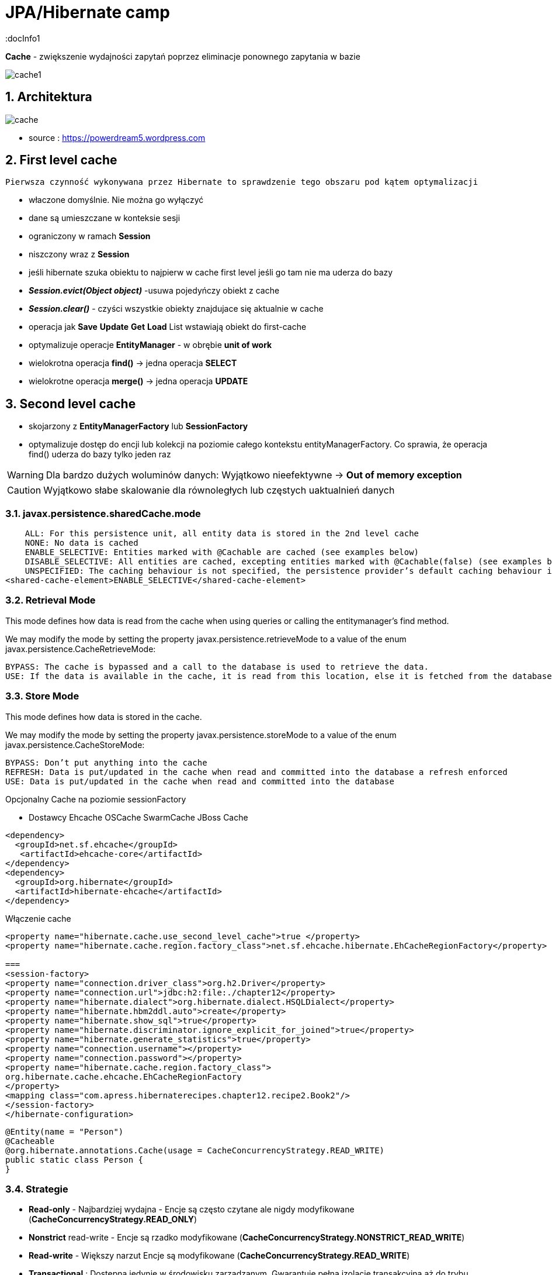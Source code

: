 = JPA/Hibernate camp
:docInfo1
:numbered:
:icons: font
:pagenums:
:imagesdir: img
:iconsdir: ./icons
:stylesdir: ./styles
:scriptsdir: ./js

:image-link: https://pbs.twimg.com/profile_images/425289501980639233/tUWf7KiC.jpeg
ifndef::sourcedir[:sourcedir: ./src/main/java/]
ifndef::resourcedir[:resourcedir: ./src/main/resources/]
ifndef::imgsdir[:imgsdir: ./../img]
:source-highlighter: coderay



**Cache** - zwiększenie wydajności zapytań poprzez eliminacje ponownego zapytania w bazie


image::cache1.png[]


== Architektura 

image::cache.jpg[]

- source : https://powerdream5.wordpress.com

== First level cache
   Pierwsza czynność wykonywana przez Hibernate to sprawdzenie tego obszaru pod kątem optymalizacji 

 - właczone domyślnie. Nie można go wyłączyć
 - dane są umieszczane w konteksie sesji
 - ograniczony w ramach **Session**
 - niszczony wraz z **Session**
 - jeśli hibernate szuka obiektu to najpierw w cache first level jeśli go tam nie ma uderza do bazy
 - **_Session.evict(Object object)_** -usuwa pojedyńczy obiekt z cache
 - **_Session.clear()_** - czyści wszystkie obiekty znajdujace się aktualnie w cache
 - operacja jak **Save** **Update** **Get**  **Load**  List wstawiają obiekt do first-cache
 - optymalizuje operacje **EntityManager** - w obrębie **unit of work**
 - wielokrotna operacja **find()** → jedna operacja **SELECT**
 - wielokrotne operacja **merge()** → jedna operacja  **UPDATE** 
 
 


== Second level cache
 - skojarzony z **EntityManagerFactory** lub **SessionFactory**
 - optymalizuje dostęp do encji lub kolekcji na poziomie całego kontekstu entityManagerFactory. Co sprawia, że operacja find() uderza do bazy tylko jeden raz
 
WARNING: Dla bardzo dużych woluminów danych: Wyjątkowo nieefektywne ->  **Out of memory exception** 

CAUTION: Wyjątkowo słabe skalowanie dla równoległych lub częstych uaktualnień danych
 
  

=== javax.persistence.sharedCache.mode


    ALL: For this persistence unit, all entity data is stored in the 2nd level cache
    NONE: No data is cached
    ENABLE_SELECTIVE: Entities marked with @Cachable are cached (see examples below)
    DISABLE_SELECTIVE: All entities are cached, excepting entities marked with @Cachable(false) (see examples below)
    UNSPECIFIED: The caching behaviour is not specified, the persistence provider’s default caching behaviour is used
<shared-cache-element>ENABLE_SELECTIVE</shared-cache-element>


=== Retrieval Mode

This mode defines how data is read from the cache when using queries or calling the entitymanager’s find method.

We may modify the mode by setting the property javax.persistence.retrieveMode to a value of the enum javax.persistence.CacheRetrieveMode:

    BYPASS: The cache is bypassed and a call to the database is used to retrieve the data.
    USE: If the data is available in the cache, it is read from this location, else it is fetched from the database

=== Store Mode

This mode defines how data is stored in the cache.

We may modify the mode by setting the property javax.persistence.storeMode to a value of the enum javax.persistence.CacheStoreMode:

    BYPASS: Don’t put anything into the cache
    REFRESH: Data is put/updated in the cache when read and committed into the database a refresh enforced
    USE: Data is put/updated in the cache when read and committed into the database





Opcjonalny
Cache na poziomie sessionFactory

 * Dostawcy 
  Ehcache
  OSCache
  SwarmCache
  JBoss Cache
[source,xml]
----
<dependency>
  <groupId>net.sf.ehcache</groupId>
   <artifactId>ehcache-core</artifactId>
</dependency>
<dependency>
  <groupId>org.hibernate</groupId>
  <artifactId>hibernate-ehcache</artifactId>
</dependency>
----

Włączenie cache
[source,xml]
----
<property name="hibernate.cache.use_second_level_cache">true </property>
<property name="hibernate.cache.region.factory_class">net.sf.ehcache.hibernate.EhCacheRegionFactory</property>

===
<session-factory>
<property name="connection.driver_class">org.h2.Driver</property>
<property name="connection.url">jdbc:h2:file:./chapter12</property>
<property name="hibernate.dialect">org.hibernate.dialect.HSQLDialect</property>
<property name="hibernate.hbm2ddl.auto">create</property>
<property name="hibernate.show_sql">true</property>
<property name="hibernate.discriminator.ignore_explicit_for_joined">true</property>
<property name="hibernate.generate_statistics">true</property>
<property name="connection.username"></property>
<property name="connection.password"></property>
<property name="hibernate.cache.region.factory_class">
org.hibernate.cache.ehcache.EhCacheRegionFactory
</property>
<mapping class="com.apress.hibernaterecipes.chapter12.recipe2.Book2"/>
</session-factory>
</hibernate-configuration>


----


[source,java]
----
@Entity(name = "Person")
@Cacheable
@org.hibernate.annotations.Cache(usage = CacheConcurrencyStrategy.READ_WRITE)
public static class Person {
}



----

=== Strategie 

* **Read-only** - Najbardziej wydajna -  Encje są często czytane ale nigdy modyfikowane (**CacheConcurrencyStrategy.READ_ONLY**)
* **Nonstrict** read-write - Encje są rzadko modyfikowane (**CacheConcurrencyStrategy.NONSTRICT_READ_WRITE**)
* **Read-write** - Większy narzut Encje są modyfikowane (**CacheConcurrencyStrategy.READ_WRITE**)
* **Transactional**  : Dostępna jedynie w środowisku zarządzanym. Gwarantuje pełną izolację transakcyjną aż do trybu powtarzalnego odczytu. Cache wspierany przez transakcyjne cache'e jak JBOSS TreeCache (**CacheConcurrencyStrategy.TRNSACTIONAL**) 

[source,java]
----
@Entity
@Table(name="employee")
@Cache(usage=CacheConcurrencyStrategy.READ_ONLY)
public class Employee {

}
----


=== TEst

[source,java]
----
@BeforeMethod
public void clearData() {
SessionManager.deleteAll("Book2");
}
 
@Test
public void test2LCache() {
SessionFactory sessionFactory = SessionManager.getSessionFactory();
Statistics stats = sessionFactory.getStatistics();
 
Session session = sessionFactory.openSession();
Transaction tx = session.beginTransaction();
 
Book2 book2 = new Book2();
book2.setTitle("My Title");
 
session.persist(book2);
 
203Chapter 12 ■ Caching in Hibernate
tx.commit();
session.close();
 
sessionFactory.getCache().evictAllRegions();
 
session = sessionFactory.openSession();
tx = session.beginTransaction();
 
Book2 b = (Book2) session.byId(Book2.class).load(book2.getId());
Book2 b2 = (Book2) session.byId(Book2.class).load(book2.getId());
 
assertEquals(book2, b);
assertEquals(book2, b2);
 
tx.commit();
session.close();
 
// this is the initial select
assertEquals(stats.getSecondLevelCacheMissCount(), 1);
// we put one element in the cache from the miss
assertEquals(stats.getSecondLevelCachePutCount(), 1);
// we still didn't hit the cache, because of 1L cache
assertEquals(stats.getSecondLevelCacheHitCount(), 0);
 
session = sessionFactory.openSession();
tx = session.beginTransaction();
 
b = (Book2) session.byId(Book2.class).load(book2.getId());
assertEquals(book2, b);
tx.commit();
session.close();
 
// same miss count (we should hit now)
assertEquals(stats.getSecondLevelCacheMissCount(), 1);
// same put count (we didn't put anything new)
assertEquals(stats.getSecondLevelCachePutCount(), 1);
// now we hit the 2L cache for load
assertEquals(stats.getSecondLevelCacheHitCount(), 1);
}
 
@Test(expectedExceptions = {UnsupportedOperationException.class})
public void updateReadOnly() {
Session session = SessionManager.openSession();
Transaction tx = session.beginTransaction();
Book2 book2 = new Book2();
book2.setTitle("My Title");
 
session.persist(book2);
 
tx.commit();
session.close();
 
204Chapter 12 ■ Caching in Hibernate
session = SessionManager.openSession();
try {
tx = session.beginTransaction();
 
Book2 b = (Book2) session.byId(Book2.class).load(book2.getId());
b.setTitle("The Revised Title");
session.flush();
} catch (UnsupportedOperationException e) {
tx.rollback();
session.close();
throw e;
}
tx.commit();
session.close();
fail("Should have gotten an exception");
}
----


=== Cache collection test

[source,java]
----
@Entity
@Data
@Cacheable
@org.hibernate.annotations.Cache(usage = CacheConcurrencyStrategy.NONSTRICT_READ_WRITE)
public class Book4 {
@Id
@GeneratedValue(strategy = GenerationType.AUTO)
int id;
String title;
@OneToMany
@Cascade(CascadeType.ALL)
@org.hibernate.annotations.Cache(usage = CacheConcurrencyStrategy.NONSTRICT_READ_WRITE)
Set<Chapter4> chapters=new HashSet<>();
}
 
@Entity
@Data
@NoArgsConstructor
@org.hibernate.annotations.Cache(usage = CacheConcurrencyStrategy.NONSTRICT_READ_WRITE)
public class Chapter4 {
@Id
@GeneratedValue(strategy = GenerationType.AUTO)
int id;
String name;
public Chapter4(String name) {
setName(name);
}
}
 
 
 public class Test4 {
Book4 book4;
 
@BeforeMethod
public void clear() {
SessionManager.deleteAll("Chapter4");
SessionManager.deleteAll("Book4");
 
Session session = SessionManager.openSession();
Transaction tx = session.beginTransaction();
book4 = new Book4();
book4.setTitle("sample book");
book4.getChapters().add(new Chapter4("chapter one"));
book4.getChapters().add(new Chapter4("chapter two"));
session.persist(book4);
tx.commit();
session.close();
}
 
@Test
public void testCollectionCache() {
SessionFactory sessionFactory = SessionManager.getSessionFactory();
Statistics stats = sessionFactory.getStatistics();
 
Session session = SessionManager.openSession();
Transaction tx = session.beginTransaction();
Book4 book = (Book4) session.byId(Book4.class).load(book4.getId());
assertEquals(book.getTitle(), book4.getTitle());
assertEquals(book.getChapters().size(), 2);
tx.commit();
session.close();
assertEquals(stats.getSecondLevelCacheHitCount(), 0);
assertEquals(stats.getSecondLevelCacheMissCount(), 2);
// one book, two chapters, one collection
assertEquals(stats.getSecondLevelCachePutCount(), 4);
 
session = SessionManager.openSession();
tx = session.beginTransaction();
book = (Book4) session.byId(Book4.class).load(book4.getId());
assertEquals(book.getTitle(), book4.getTitle());
assertEquals(book.getChapters().size(), 2);
tx.commit();
session.close();
 
// should hit the book, chapters, collection now
assertEquals(stats.getSecondLevelCacheHitCount(), 4);
assertEquals(stats.getSecondLevelCacheMissCount(), 2);
// one book, two chapters, one collection
assertEquals(stats.getSecondLevelCachePutCount(), 4);
}
}
 
----

=== Cache query test


- Cache dla  kwerend

===  Konfiguracja

[source,xml]
----
<property name="hibernate.cache.use_query_cache" value="true"/>
----


NOTE:  Należy zawsze stosować z L2 cache : Query cache nie przechowuje wartości a przechowuje jedynie **id**

NOTE: Włączenie **Query cache** ma sens dla zapytań często wykonywalnych, tak samo sparametryzowanych  

[source.java]
----

Session session1 = SessionManager.openSession();
try {
Query query = session1.createQuery("from Book5 b where b.name like ?");
query.setString(0, "%Hibernate%");
List books = query.list();
} finally {
session1.close();
}
Session session2 = SessionManager.openSession();
try {
Query query = session2.createQuery("from Book5 b where b.name like ?");
query.setString(0, "%Hibernate%");
List books = query.list();
} finally {
session2.close();
}
 
 
 <hibernate-configuration>
<session-factory>
...
<property name="hibernate.cache.use_query_cache">true</property>
...
</session-factory>
</hibernate-configuration>


@Entity
@Data
@Cacheable
@org.hibernate.annotations.Cache(usage = CacheConcurrencyStrategy.READ_ONLY)
public class Book5 {
@Id
@GeneratedValue(strategy = GenerationType.AUTO)
int id;
String title;
}
 
The test that shows the cache in action uses a method to execute the queries to reduce code
duplication:
 
public class Test5 {
@BeforeMethod
public void clear() {
SessionManager.deleteAll("Book5");
Session session = SessionManager.openSession();
Transaction tx = session.beginTransaction();
Book5 book5 = new Book5();
book5.setTitle("My Book");
session.persist(book5);
tx.commit();
session.close();
}
 
212Chapter 12 ■ Caching in Hibernate
public List<Book5> runQuery(boolean cacheStatus) {
Session session = SessionManager.openSession();
Transaction tx = session.beginTransaction();
Query query = session.createQuery("from Book5 b where b.title like :title");
query.setString("title", "My%");
query.setCacheable(cacheStatus);
List<Book5> books = (List<Book5>)query.list();
tx.commit();
session.close();
return books;
}
 
@Test
public void testNoQueryCache() {
SessionFactory factory=SessionManager.getSessionFactory();
Statistics stats = factory.getStatistics();
assertEquals(runQuery(false).size(), 1);
assertEquals(runQuery(false).size(), 1);
assertEquals(stats.getQueryCacheHitCount(),0);
assertEquals(stats.getSecondLevelCacheHitCount(), 0);
}
 
@Test
public void testQueryCache() {
SessionFactory factory=SessionManager.getSessionFactory();
Statistics stats = factory.getStatistics();
assertEquals(runQuery(true).size(), 1);
assertEquals(runQuery(true).size(), 1);
assertEquals(stats.getQueryCacheHitCount(),1);
assertEquals(stats.getSecondLevelCacheHitCount(), 1);
}
}
 
----


Enabling a query cache:
[source,xml]
----
<property name="hibernate.cache.use_query_cache">true</property>
----

[source,java]
----
Session session = sessionFactory.openSession();
for (int i = 0; i < 5; i++) {
/* Line 3 */ Criteria criteria = session.createCriteria(Employee.class).setCacheable(true);
List<Employee> employees = criteria.list();
System.out.println("Employees found: " + employees.size());
}
session.close();
----
[NOTE]
The query cache checks whether a particular query is cached or
not and the first-level cache checks the object in this particular cache. An invocation of the
list() method always hits the database even if the first-level cache is enabled

[WARNING]
it's clear that if we don't set setcachable to true , hibernate will not
cache our query, and the query will hit the database every time the loop iterates. This is not a
feasible option as it may downgrade the performance.

== Collection cache

[source,java]
----

@OneToMany(mappedBy = "person", cascade = CascadeType.ALL)
@org.hibernate.annotations.Cache(usage = CacheConcurrencyStrategy.NONSTRICT_READ_WRITE)
private List<Phone> phones = new ArrayList<>(  );

...
Person person = entityManager.find( Person.class, 1L );
person.getPhones().size();

----


== Query level cache
aktywowany poprzez dyrektywę : hibernate.cache.use_query_cache = true
przetrzymuje całkowite wyniki zapytania w pamieci cache.

=== aktywacja
[source,xml]
----

<property name="hibernate.cache.use_query_cache" value="true" />

----


A query’s result set can be configured to be cached. By default, caching is disabled; and every HQL, JPA QL,
and Criteria query hits the database. You enable the query cache as follows:
 
hibernate.cache.use_query_cache = true
 
In addition to setting this configuration property, you should use the org.hibernate.Query interface:
 
Query bookQuery = session.createQuery("from Book book where book.name < ?");
bookQuery.setString("name","HibernateRecipes");
bookQuery.setCacheable(true);
 
The setCacheable() method enables the result to be cached.

=== JPA
[source,java]
----


List<Person> persons = entityManager.createQuery(
    "select p " +
    "from Person p " +
    "where p.name = :name", Person.class)
.setParameter( "name", "Przodownik pracy")
.setHint( "org.hibernate.cacheable", "true")
.getResultList();


----

=== Hibernate native API

[source,java]
----

List<Person> persons = session.createQuery(
    "select p " +
    "from Person p " +
    "where p.name = :name")
.setParameter( "name", "Przodownik pracy")
.setCacheable(true)
.list();


----

==  Query cache regions

=== org.hibernate.cache.internal.StandardQueryCache  Holding the cached query results

=== org.hibernate.cache.spi.UpdateTimestampsCache Holding timestamps of the most recent updates to queryable tables. These are used to validate the results as they are served from the query cache.

=== using JPA
[source,java]
----
List<Person> persons = entityManager.createQuery(
        "select p " +
        "from Person p " +
        "where p.id > :id", Person.class)
        .setParameter( "id", 0L)
        .setHint( QueryHints.HINT_CACHEABLE, "true")
        .setHint( QueryHints.HINT_CACHE_REGION, "query.cache.person" )
        .getResultList();
----

== native Hibernate API
[source,java]
----


List<Person> persons = session.createQuery(
    "select p " +
    "from Person p " +
    "where p.id > :id")
.setParameter( "id", 0L)
.setCacheable(true)
.setCacheRegion( "query.cache.person" )
.list();


----

== Statystyki 

[source,java]
----


Statistics statistics = session.getSessionFactory().getStatistics();
SecondLevelCacheStatistics secondLevelCacheStatistics = statistics.getSecondLevelCacheStatistics( "query.cache.person" );
long hitCount = secondLevelCacheStatistics.getHitCount();
long missCount = secondLevelCacheStatistics.getMissCount();
double hitRatio = (double) hitCount / ( hitCount + missCount );


----


== Ehcache

=== RegionFactory

Regions are buckets of data of two
types: one type contains disassembled data of entity instances, and the other contains only identifiers of
entities that are linked through a collection.

==== EhCacheRegionFactory
 configures a net.sf.ehcache.CacheManager for each SessionFactory, so the CacheManager is not shared among multiple SessionFactory instances in the same JVM.


[source,xml]
----
<property name="hibernate.cache.region.factory_class" value="org.hibernate.cache.ehcache.EhCacheRegionFactory"/>
----

===== SingletonEhCacheRegionFactory 
configures a singleton net.sf.ehcache.CacheManager (see CacheManager#create()), shared among multiple SessionFactory instances in the same JVM

[source,xml]

----

<property
    name="hibernate.cache.region.factory_class"
    value="org.hibernate.cache.ehcache.SingletonEhCacheRegionFactory"/>
    
----

== TODO

uzycie cache przykłady junit
Session session = factory.openSession();
try {
Book book1 = (Book) session.get(Book.class, id);
Book book2 = (Book) session.get(Book.class, id);
} finally {
session.close();
}
 
If you inspect the SQL statements executed by Hibernate, you find that only one database query is
made. That means Hibernate is caching your objects in the same session. This kind of caching is called
first-level caching, and its caching scope is a session.
But how about getting an object with same identifier more than once in two different sessions?
 
Session session1 = factory.openSession();
try {
Book book1 = (Book) session1.get(Book.class, id);
} finally {
session1.close();
}
Session session2 = factory.openSession();
try {
Book book2 = (Book) session2.get(Book.class, id);
} finally {
session2.close();
}
 
T

== O mnie
* programista
* blog link:http://przewidywalna-java.blogspot.com[]
* image:{image-link} [role='img-circle']
